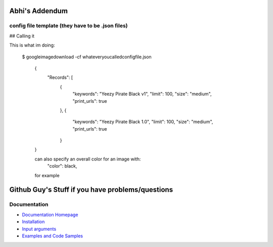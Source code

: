 Abhi's Addendum
######################

config file template (they have to be .json files)
=============

## Calling it

This is what im doing:

    $ googleimagedownload -cf whateveryoucalledconfigfile.json

	{
	    "Records": [
	        {
	            "keywords": "Yeezy Pirate Black v1",
	            "limit": 100,
	            "size": "medium",
	            "print_urls": true
	        },
	        {
	            "keywords": "Yeezy Pirate Black 1.0",
	            "limit": 100,
	            "size": "medium",
	            "print_urls": true
	        }
	}


	can also specify an overall color for an image with:
		"color": black,
	for example



Github Guy's Stuff if you have problems/questions
######################

Documentation
=============

* `Documentation Homepage <https://google-images-download.readthedocs.io/en/latest/index.html>`__
* `Installation <https://google-images-download.readthedocs.io/en/latest/installation.html>`__
* `Input arguments <https://google-images-download.readthedocs.io/en/latest/arguments.html>`__
* `Examples and Code Samples <https://google-images-download.readthedocs.io/en/latest/examples.html#>`__

